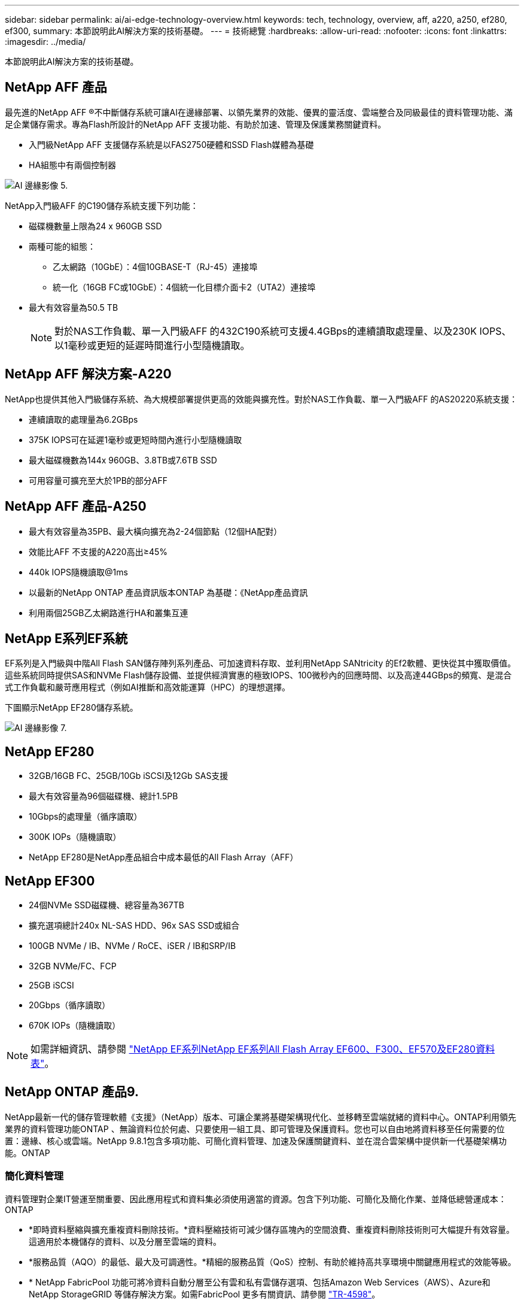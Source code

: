 ---
sidebar: sidebar 
permalink: ai/ai-edge-technology-overview.html 
keywords: tech, technology, overview, aff, a220, a250, ef280, ef300, 
summary: 本節說明此AI解決方案的技術基礎。 
---
= 技術總覽
:hardbreaks:
:allow-uri-read: 
:nofooter: 
:icons: font
:linkattrs: 
:imagesdir: ../media/


[role="lead"]
本節說明此AI解決方案的技術基礎。



== NetApp AFF 產品

最先進的NetApp AFF ®不中斷儲存系統可讓AI在邊緣部署、以領先業界的效能、優異的靈活度、雲端整合及同級最佳的資料管理功能、滿足企業儲存需求。專為Flash所設計的NetApp AFF 支援功能、有助於加速、管理及保護業務關鍵資料。

* 入門級NetApp AFF 支援儲存系統是以FAS2750硬體和SSD Flash媒體為基礎
* HA組態中有兩個控制器


image::ai-edge-image5.png[AI 邊緣影像 5.]

NetApp入門級AFF 的C190儲存系統支援下列功能：

* 磁碟機數量上限為24 x 960GB SSD
* 兩種可能的組態：
+
** 乙太網路（10GbE）：4個10GBASE-T（RJ-45）連接埠
** 統一化（16GB FC或10GbE）：4個統一化目標介面卡2（UTA2）連接埠


* 最大有效容量為50.5 TB
+

NOTE: 對於NAS工作負載、單一入門級AFF 的432C190系統可支援4.4GBps的連續讀取處理量、以及230K IOPS、以1毫秒或更短的延遲時間進行小型隨機讀取。





== NetApp AFF 解決方案-A220

NetApp也提供其他入門級儲存系統、為大規模部署提供更高的效能與擴充性。對於NAS工作負載、單一入門級AFF 的AS20220系統支援：

* 連續讀取的處理量為6.2GBps
* 375K IOPS可在延遲1毫秒或更短時間內進行小型隨機讀取
* 最大磁碟機數為144x 960GB、3.8TB或7.6TB SSD
* 可用容量可擴充至大於1PB的部分AFF




== NetApp AFF 產品-A250

* 最大有效容量為35PB、最大橫向擴充為2-24個節點（12個HA配對）
* 效能比AFF 不支援的A220高出≥45%
* 440k IOPS隨機讀取@1ms
* 以最新的NetApp ONTAP 產品資訊版本ONTAP 為基礎：《NetApp產品資訊
* 利用兩個25GB乙太網路進行HA和叢集互連




== NetApp E系列EF系統

EF系列是入門級與中階All Flash SAN儲存陣列系列產品、可加速資料存取、並利用NetApp SANtricity 的Ef2軟體、更快從其中獲取價值。這些系統同時提供SAS和NVMe Flash儲存設備、並提供經濟實惠的極致IOPS、100微秒內的回應時間、以及高達44GBps的頻寬、是混合式工作負載和嚴苛應用程式（例如AI推斷和高效能運算（HPC）的理想選擇。

下圖顯示NetApp EF280儲存系統。

image::ai-edge-image7.png[AI 邊緣影像 7.]



== NetApp EF280

* 32GB/16GB FC、25GB/10Gb iSCSI及12Gb SAS支援
* 最大有效容量為96個磁碟機、總計1.5PB
* 10Gbps的處理量（循序讀取）
* 300K IOPs（隨機讀取）
* NetApp EF280是NetApp產品組合中成本最低的All Flash Array（AFF）




== NetApp EF300

* 24個NVMe SSD磁碟機、總容量為367TB
* 擴充選項總計240x NL-SAS HDD、96x SAS SSD或組合
* 100GB NVMe / IB、NVMe / RoCE、iSER / IB和SRP/IB
* 32GB NVMe/FC、FCP
* 25GB iSCSI
* 20Gbps（循序讀取）
* 670K IOPs（隨機讀取）



NOTE: 如需詳細資訊、請參閱 https://www.netapp.com/pdf.html?item=/media/19339-DS-4082.pdf["NetApp EF系列NetApp EF系列All Flash Array EF600、F300、EF570及EF280資料表"^]。



== NetApp ONTAP 產品9.

NetApp最新一代的儲存管理軟體《支援》（NetApp）版本、可讓企業將基礎架構現代化、並移轉至雲端就緒的資料中心。ONTAP利用領先業界的資料管理功能ONTAP 、無論資料位於何處、只要使用一組工具、即可管理及保護資料。您也可以自由地將資料移至任何需要的位置：邊緣、核心或雲端。NetApp 9.8.1包含多項功能、可簡化資料管理、加速及保護關鍵資料、並在混合雲架構中提供新一代基礎架構功能。ONTAP



=== 簡化資料管理

資料管理對企業IT營運至關重要、因此應用程式和資料集必須使用適當的資源。包含下列功能、可簡化及簡化作業、並降低總營運成本：ONTAP

* *即時資料壓縮與擴充重複資料刪除技術。*資料壓縮技術可減少儲存區塊內的空間浪費、重複資料刪除技術則可大幅提升有效容量。這適用於本機儲存的資料、以及分層至雲端的資料。
* *服務品質（AQO）的最低、最大及可調適性。*精細的服務品質（QoS）控制、有助於維持高共享環境中關鍵應用程式的效能等級。
* * NetApp FabricPool 功能可將冷資料自動分層至公有雲和私有雲儲存選項、包括Amazon Web Services（AWS）、Azure和NetApp StorageGRID 等儲存解決方案。如需FabricPool 更多有關資訊、請參閱 link:https://www.netapp.com/pdf.html?item=/media/17239-tr4598pdf.pdf["TR-4598"^]。




=== 加速並保護資料

供應優異的效能與資料保護、並以下列方式擴充這些功能：ONTAP

* *效能與較低的延遲。ONTAP *
* *資料保護* ONTAP 效能*功能提供內建的資料保護功能、並可在所有平台上進行通用管理。
* * NetApp Volume Encryption（NVE）* ONTAP 。*支援內建和外部金鑰管理、提供原生Volume層級的加密功能。
* *多租戶與多因素驗證。* ONTAP 支援以最高安全層級共享基礎架構資源。




=== 符合未來需求的基礎架構

下列功能可協助滿足嚴苛且不斷變化的業務需求：ONTAP

* *無縫擴充與不中斷營運。* ONTAP 支援在不中斷營運的情況下、為現有控制器和橫向擴充叢集增加容量。客戶可以升級至最新技術、例如NVMe和32GB FC、而不需進行昂貴的資料移轉或中斷運作。
* * Cloud connection。ONTAP *效能不只是雲端連線能力最強的儲存管理軟體、ONTAP Select 還可在Cloud Volumes Service 所有公有雲中選擇軟體定義儲存（英文）和雲端原生執行個體（NetApp版本）。
* *與新興應用程式整合* ONTAP 。*此功能使用支援現有企業應用程式的相同基礎架構、為新一代平台和應用程式（例如自動駕駛車輛、智慧城市和產業4.0）提供企業級資料服務。




== NetApp SANtricity

NetApp SANtricity 旨在為E系列混合式Flash與EF系列All Flash陣列提供領先業界的效能、可靠性與簡易性。針對繁重的工作負載應用、包括資料分析、視訊監控、備份與還原、實現E系列混合式Flash與EF系列All Flash陣列的最大效能與使用率。利用此功能、您可以在儲存設備保持連線的同時、完成組態調整、維護、容量擴充及其他工作。SANtricity此外、透過易於使用的內建System Manager介面、還能提供優異的資料保護、主動監控及認證安全功能。SANtricity若要深入瞭解、請參閱 https://www.netapp.com/pdf.html?item=/media/7676-ds-3891.pdf["NetApp E系列SANtricity 《軟體資料表》"^]。



=== 效能最佳化

效能最佳化SANtricity 的功能性支援功能可為您的所有資料分析、視訊監控及備份應用程式、提供高IOPs、高處理量及低延遲的資料。加速高IOPS、低延遲應用程式及高頻寬、高處理量應用程式的效能。



=== 最大化正常運作時間

在儲存設備保持連線的情況下、完成所有管理工作。在不中斷I/O的情況下調整組態、執行維護或擴充容量透過自動化功能、線上組態、最先進的動態磁碟資源池（DPP）技術等功能、實現同級最佳的可靠性。



=== 高枕無憂

透過易於使用的內建System Manager介面、即可提供優異的資料保護、主動監控及認證安全性。SANtricity簡化儲存管理工作。獲得所有E系列儲存系統進階調校所需的靈活度。隨時隨地管理NetApp E系列系統。我們隨裝即用的網路介面可簡化您的管理工作流程。



== NetApp Trident

https://netapp.io/persistent-storage-provisioner-for-kubernetes/["Trident"^] NetApp是適用於Docker和Kubernetes的開放原始碼動態儲存協調工具、可簡化持續儲存的建立、管理和使用。Kubernetes原生應用程式Trident直接在Kubernetes叢集內執行。Trident可讓客戶將DL Container映像無縫部署到NetApp儲存設備、並為AI Container部署提供企業級體驗。Kubernetes使用者（例如ML開發人員和資料科學家）可以建立、管理及自動化協調與複製、以充分利用NetApp技術所提供的NetApp進階資料管理功能。



== NetApp BlueXP 複製與同步

https://docs.netapp.com/us-en/occm/concept_cloud_sync.html["BlueXP 複製與同步"^] 是一項NetApp服務、可快速且安全地同步資料。無論您需要在內部部署 NFS 或 SMB 檔案共用之間傳輸檔案、 NetApp StorageGRID 、 NetApp ONTAP S3 、 NetApp Cloud Volumes Service 、 Azure NetApp Files 、 Amazon Simple Storage Service （ Amazon S3 ）、 Amazon Elastic File System （ Amazon EFS ）、 Azure Blob 、 Google Cloud Storage 、 或者 IBM Cloud Object Storage 、 BlueXP 複製與同步功能可快速安全地將檔案移至所需的位置。資料傳輸完成後、即可在來源和目標上完全使用。BlueXP 複製與同步功能會根據預先定義的排程、持續同步資料、只移動資料量、因此資料複寫所花的時間和金錢將降至最低。BlueXP 複製與同步是一種軟體即服務（ SaaS ）工具、設定與使用極為簡單。BlueXP 複製與同步所觸發的資料傳輸是由資料代理人執行。您可以在 AWS 、 Azure 、 Google Cloud Platform 或內部部署中部署 BlueXP 複製和同步資料代理人。



=== Lenovo ThinkSystem伺服器

聯想ThinkSystem伺服器採用創新的硬體、軟體和服務、可解決客戶目前的挑戰、並提供革命性的符合用途的模組化設計方法、以因應未來的挑戰。這些伺服器運用同級最佳的業界標準技術、搭配與眾不同的Lenovo創新技術、為x86伺服器提供最大的靈活度。

部署Lenovo ThinkSystem伺服器的主要優勢包括：

* 可隨企業成長而擴充的模組化設計
* 領先業界的恢復能力、可節省非計畫性停機所需的數小時成本
* 快速Flash技術可降低延遲、縮短回應時間、並即時進行更聰明的資料管理


在AI領域、Lenovo正採取實用的方法、協助企業瞭解ML和AI在工作負載方面的優勢、並將其納入其中。Lenovo客戶可在Lenovo AI創新中心中探索及評估Lenovo AI產品、充分瞭解其特定使用案例的價值。為了縮短實現價值所需的時間、這種以客戶為中心的方法可讓客戶針對已準備好使用並針對AI最佳化的解決方案開發平台、提供概念驗證。



=== Lenovo ThinkSystem SE350 Edge Server

邊緣運算可讓您在將IoT裝置的資料傳送到資料中心或雲端之前、先在網路邊緣分析資料。下圖所示的Lenovo ThinkSystem SE350、是專為邊緣部署的獨特需求所設計、採用精巧、堅固耐用且環境強化的尺寸規格、著重於靈活度、連線能力、安全性及遠端管理功能。

SE350採用Intel Xeon D處理器、可靈活支援邊緣AI工作負載的加速、專為因應資料中心以外各種環境的伺服器部署挑戰而打造。

image::ai-edge-image8.png[AI 邊緣影像 8.]

image::ai-edge-image9.png[AI 邊緣影像 9.]



==== MLPerf

MLPerf是領先業界的基準測試套件、可用來評估AI效能。涵蓋多個應用AI領域、包括影像分類、物件偵測、醫療成像和自然語言處理（NLP）。在此驗證中、我們使用推斷v0.7工作負載、這是完成此驗證時最新一次的MLPerf推斷。。 https://mlcommons.org/en/news/mlperf-inference-v07/["MLPerf推斷v0.7"^] 套件包含四項資料中心與邊緣系統的新基準測試：

* 由Transformers（Bert）提供的* Bert.*雙向編碼器表示、可利用Srog資料集微調以回答問題。
* * DLRM-*深度學習建議模式（DLRM）是個人化的推薦模式、經過訓練可最佳化點閱率（CTR）。
* * 3D U-Net.* 3D U-Net架構是針對腦部腫瘤分割（Brat）資料集進行訓練。
* * RNN-T*重複神經網路換能器（RNN-T）是一種自動語音辨識（ASR）模式、訓練內容為LbridSpeech的子集。MLPerf推斷結果與程式碼均可公開取得、並在Apache授權下發佈。MLPerf推斷具有Edge部門、可支援下列案例：
* *單一串流。*此案例模擬回應能力是關鍵因素的系統、例如在智慧型手機上執行離線AI查詢。個別查詢會傳送至系統、並記錄回應時間。結果會報告所有回應的90個百分位數延遲。
* *多重串流*此基準測試適用於處理多個感應器輸入的系統。在測試期間、查詢會以固定時間間隔傳送。強制實施QoS限制（允許的最大延遲）。測試會報告系統在符合QoS限制的情況下可以處理的串流數量。
* *離線。*這是最簡單的案例、涵蓋批次處理應用程式、而指標是每秒取樣的處理量。系統可取得所有資料、基準測試會測量處理所有樣本所需的時間。


Lenovo已針對本文件所使用的伺服器「T4」（SE350）發表MLPerf推斷分數。請參閱以下網址的結果： https://mlperf.org/inference-results-0-7/["https://mlperf.org/inference-results-0-7/"] 在項目#0.7-145的「Edge、Closed Division」一節中。
